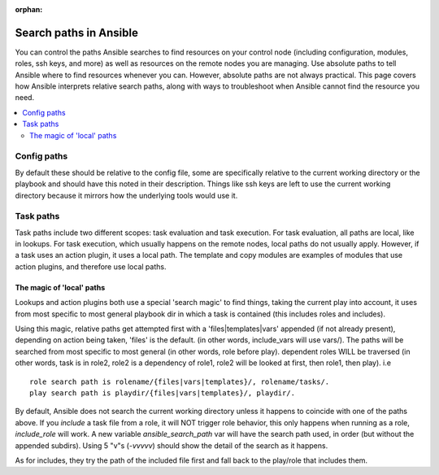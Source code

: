 :orphan:

.. _playbook_pathing:

***********************
Search paths in Ansible
***********************

You can control the paths Ansible searches to find resources on your control node (including configuration, modules, roles, ssh keys, and more) as well as resources on the remote nodes you are managing. Use absolute paths to tell Ansible where to find resources whenever you can. However, absolute paths are not always practical. This page covers how Ansible interprets relative search paths, along with ways to troubleshoot when Ansible cannot find the resource you need.

.. contents::
   :local:

Config paths
============

By default these should be relative to the config file, some are specifically relative to the current working directory or the playbook and should have this noted in their description. Things like ssh keys are left to use the current working directory because it mirrors how the underlying tools would use it.


Task paths
==========

Task paths include two different scopes: task evaluation and task execution. For task evaluation, all paths are local, like in lookups. For task execution, which usually happens on the remote nodes, local paths do not usually apply. However, if a task uses an action plugin, it uses a local path. The template and copy modules are examples of modules that use action plugins, and therefore use local paths.

The magic of 'local' paths
--------------------------

Lookups and action plugins both use a special 'search magic' to find things, taking the current play into account, it uses from most specific to most general playbook dir in which a task is contained (this includes roles and includes).

Using this magic, relative paths get attempted first with a 'files|templates|vars' appended (if not already present), depending on action being taken, 'files' is the default. (in other words, include_vars will use vars/).  The paths will be searched from most specific to most general (in other words, role before play).
dependent roles WILL be traversed (in other words, task is in role2, role2 is a dependency of role1, role2 will be looked at first, then role1, then play).
i.e ::

    role search path is rolename/{files|vars|templates}/, rolename/tasks/.
    play search path is playdir/{files|vars|templates}/, playdir/.


By default, Ansible does not search the current working directory unless it happens to coincide with one of the paths above. If you `include` a task file from a role, it  will NOT trigger role behavior, this only happens when running as a role, `include_role` will work. A new variable `ansible_search_path` var will have the search path used, in order (but without the appended subdirs). Using 5 "v"s (`-vvvvv`) should show the detail of the search as it happens.

As for includes, they try the path of the included file first and fall back to the play/role that includes them.



.. note:  The current working directory might vary depending on the connection plugin and if the action is local or remote. For the remote it is normally the directory on which the login shell puts the user. For local it is either the directory you executed ansible from or in some cases the playbook directory.
